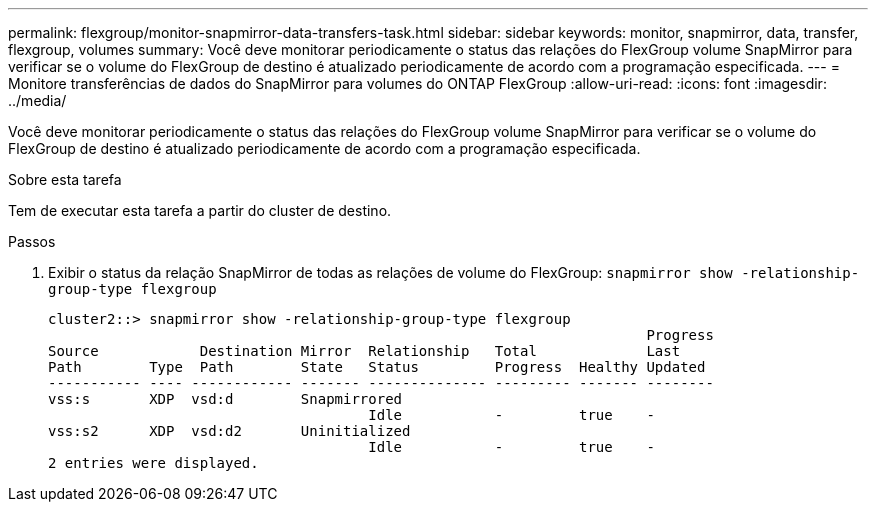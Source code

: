 ---
permalink: flexgroup/monitor-snapmirror-data-transfers-task.html 
sidebar: sidebar 
keywords: monitor, snapmirror, data, transfer, flexgroup, volumes 
summary: Você deve monitorar periodicamente o status das relações do FlexGroup volume SnapMirror para verificar se o volume do FlexGroup de destino é atualizado periodicamente de acordo com a programação especificada. 
---
= Monitore transferências de dados do SnapMirror para volumes do ONTAP FlexGroup
:allow-uri-read: 
:icons: font
:imagesdir: ../media/


[role="lead"]
Você deve monitorar periodicamente o status das relações do FlexGroup volume SnapMirror para verificar se o volume do FlexGroup de destino é atualizado periodicamente de acordo com a programação especificada.

.Sobre esta tarefa
Tem de executar esta tarefa a partir do cluster de destino.

.Passos
. Exibir o status da relação SnapMirror de todas as relações de volume do FlexGroup: `snapmirror show -relationship-group-type flexgroup`
+
[listing]
----
cluster2::> snapmirror show -relationship-group-type flexgroup
                                                                       Progress
Source            Destination Mirror  Relationship   Total             Last
Path        Type  Path        State   Status         Progress  Healthy Updated
----------- ---- ------------ ------- -------------- --------- ------- --------
vss:s       XDP  vsd:d        Snapmirrored
                                      Idle           -         true    -
vss:s2      XDP  vsd:d2       Uninitialized
                                      Idle           -         true    -
2 entries were displayed.
----

